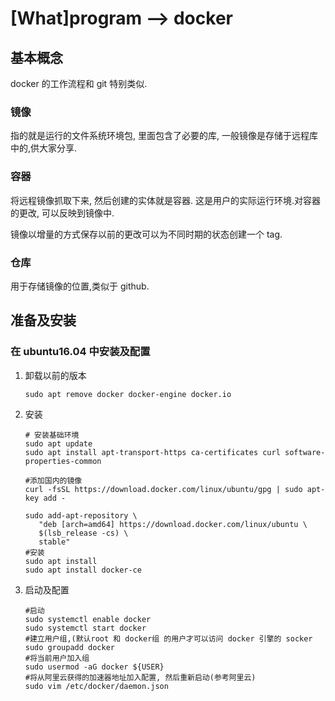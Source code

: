 * [What]program --> docker

** 基本概念
docker 的工作流程和 git 特别类似.
*** 镜像
指的就是运行的文件系统环境包, 里面包含了必要的库, 一般镜像是存储于远程库中的,供大家分享.
*** 容器
将远程镜像抓取下来, 然后创建的实体就是容器. 这是用户的实际运行环境.对容器的更改, 可以反映到镜像中.

镜像以增量的方式保存以前的更改可以为不同时期的状态创建一个 tag.
*** 仓库
用于存储镜像的位置,类似于 github.
** 准备及安装
*** 在 ubuntu16.04 中安装及配置
**** 卸载以前的版本
#+begin_example
sudo apt remove docker docker-engine docker.io
#+end_example
**** 安装
#+begin_example
# 安装基础环境
sudo apt update
sudo apt install apt-transport-https ca-certificates curl software-properties-common

#添加国内的镜像
curl -fsSL https://download.docker.com/linux/ubuntu/gpg | sudo apt-key add -

sudo add-apt-repository \
   "deb [arch=amd64] https://download.docker.com/linux/ubuntu \
   $(lsb_release -cs) \
   stable"
#安装
sudo apt install
sudo apt install docker-ce
#+end_example
**** 启动及配置
#+begin_example
#启动
sudo systemctl enable docker
sudo systemctl start docker
#建立用户组,(默认root 和 docker组 的用户才可以访问 docker 引擎的 socker
sudo groupadd docker
#将当前用户加入组
sudo usermod -aG docker ${USER}
#将从阿里云获得的加速器地址加入配置, 然后重新启动(参考阿里云)
sudo vim /etc/docker/daemon.json
#+end_example
